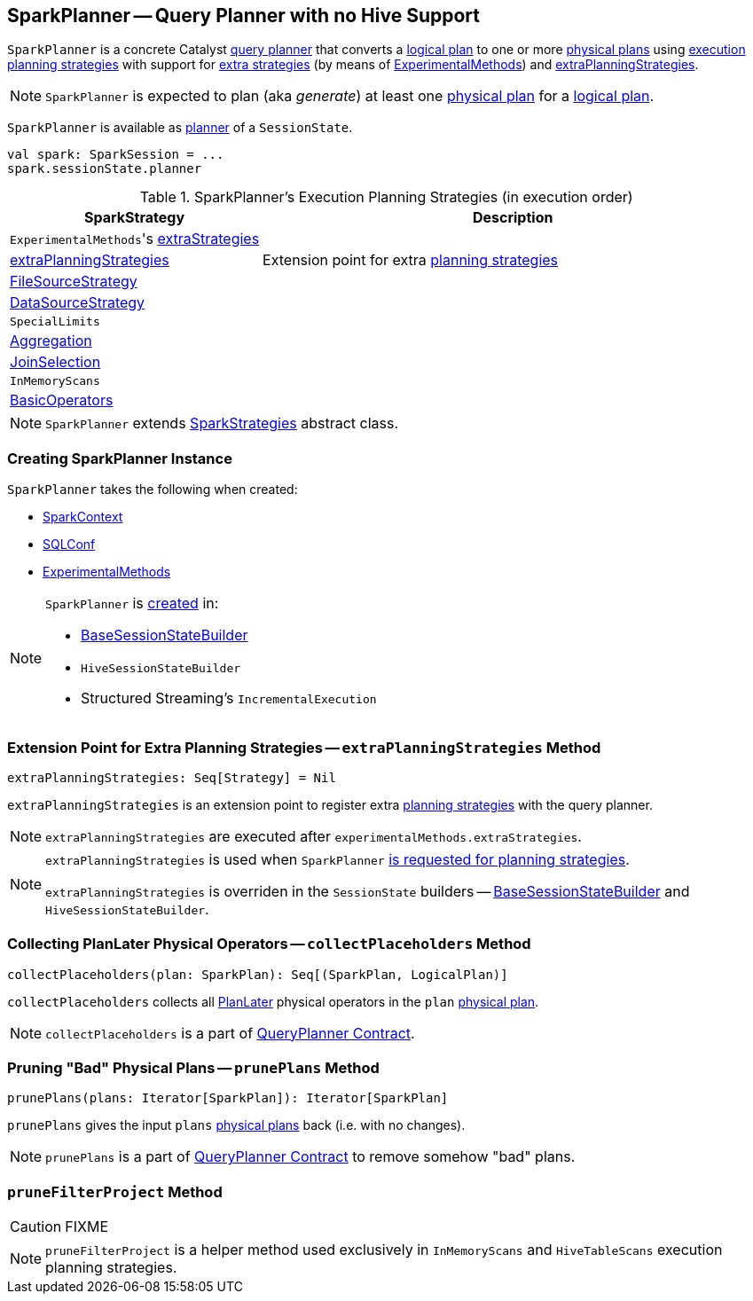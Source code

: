 == [[SparkPlanner]] SparkPlanner -- Query Planner with no Hive Support

`SparkPlanner` is a concrete Catalyst link:spark-sql-catalyst-QueryPlanner.adoc[query planner] that converts a link:spark-sql-LogicalPlan.adoc[logical plan] to one or more link:spark-sql-SparkPlan.adoc[physical plans] using <<strategies, execution planning strategies>> with support for <<extraStrategies, extra strategies>> (by means of <<experimentalMethods, ExperimentalMethods>>) and <<extraPlanningStrategies, extraPlanningStrategies>>.

NOTE: `SparkPlanner` is expected to plan (aka _generate_) at least one link:spark-sql-SparkPlan.adoc[physical plan] for a link:spark-sql-LogicalPlan.adoc[logical plan].

`SparkPlanner` is available as link:spark-sql-SessionState.adoc#planner[planner] of a `SessionState`.

[source, scala]
----
val spark: SparkSession = ...
spark.sessionState.planner
----

[[strategies]]
.SparkPlanner's Execution Planning Strategies (in execution order)
[cols="1,2",options="header",width="100%"]
|===
| SparkStrategy
| Description

| [[extraStrategies]] ``ExperimentalMethods``'s link:spark-sql-ExperimentalMethods.adoc#extraStrategies[extraStrategies]
|

| <<extraPlanningStrategies, extraPlanningStrategies>>
| Extension point for extra link:spark-sql-SparkStrategy.adoc[planning strategies]

| link:spark-sql-SparkStrategy-FileSourceStrategy.adoc[FileSourceStrategy]
|

| link:spark-sql-SparkStrategy-DataSourceStrategy.adoc[DataSourceStrategy]
|

| `SpecialLimits`
|

| link:spark-sql-SparkStrategy-Aggregation.adoc[Aggregation]
|

| link:spark-sql-SparkStrategy-JoinSelection.adoc[JoinSelection]
|

| `InMemoryScans`
|

| link:spark-sql-SparkStrategy-BasicOperators.adoc[BasicOperators]
|
|===

NOTE: `SparkPlanner` extends link:spark-sql-catalyst-QueryPlanner.adoc#SparkStrategies[SparkStrategies] abstract class.

=== [[creating-instance]] Creating SparkPlanner Instance

`SparkPlanner` takes the following when created:

* [[sparkContext]] link:spark-sparkcontext.adoc[SparkContext]
* [[conf]] link:spark-sql-SQLConf.adoc[SQLConf]
* [[experimentalMethods]] link:spark-sql-ExperimentalMethods.adoc[ExperimentalMethods]

[NOTE]
====
`SparkPlanner` is <<creating-instance, created>> in:

* link:spark-sql-BaseSessionStateBuilder.adoc[BaseSessionStateBuilder]
* `HiveSessionStateBuilder`
* Structured Streaming's `IncrementalExecution`
====

=== [[extraPlanningStrategies]] Extension Point for Extra Planning Strategies -- `extraPlanningStrategies` Method

[source, scala]
----
extraPlanningStrategies: Seq[Strategy] = Nil
----

`extraPlanningStrategies` is an extension point to register extra link:spark-sql-SparkStrategy.adoc[planning strategies] with the query planner.

NOTE: `extraPlanningStrategies` are executed after `experimentalMethods.extraStrategies`.

[NOTE]
====
`extraPlanningStrategies` is used when `SparkPlanner` <<strategies, is requested for planning strategies>>.

`extraPlanningStrategies` is overriden in the `SessionState` builders -- link:spark-sql-BaseSessionStateBuilder.adoc[BaseSessionStateBuilder] and `HiveSessionStateBuilder`.
====

=== [[collectPlaceholders]] Collecting PlanLater Physical Operators -- `collectPlaceholders` Method

[source, scala]
----
collectPlaceholders(plan: SparkPlan): Seq[(SparkPlan, LogicalPlan)]
----

`collectPlaceholders` collects all link:spark-sql-SparkStrategy.adoc#PlanLater[PlanLater] physical operators in the `plan` link:spark-sql-SparkPlan.adoc[physical plan].

NOTE: `collectPlaceholders` is a part of link:spark-sql-catalyst-QueryPlanner.adoc#collectPlaceholders[QueryPlanner Contract].

=== [[prunePlans]] Pruning "Bad" Physical Plans -- `prunePlans` Method

[source, scala]
----
prunePlans(plans: Iterator[SparkPlan]): Iterator[SparkPlan]
----

`prunePlans` gives the input `plans` link:spark-sql-SparkPlan.adoc[physical plans] back (i.e. with no changes).

NOTE: `prunePlans` is a part of link:spark-sql-catalyst-QueryPlanner.adoc#prunePlans[QueryPlanner Contract] to remove somehow "bad" plans.

=== [[pruneFilterProject]] `pruneFilterProject` Method

CAUTION: FIXME

NOTE: `pruneFilterProject` is a helper method used exclusively in `InMemoryScans` and `HiveTableScans` execution planning strategies.
